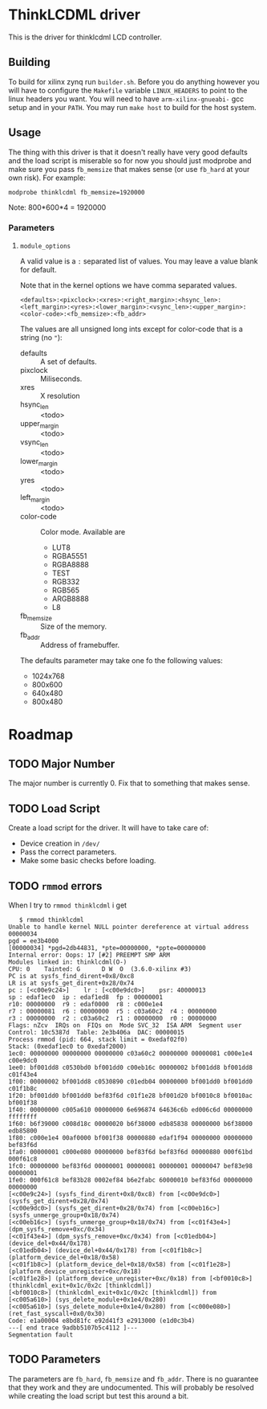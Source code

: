 * ThinkLCDML driver
  This is the driver for thinklcdml LCD controller.

** Building
   To build for xilinx zynq run =builder.sh=. Before you do anything
   however you will have to configure the =Makefile= variable
   =LINUX_HEADERS= to point to the linux headers you want. You will
   need to have =arm-xilinx-gnueabi-= gcc setup and in your
   =PATH=. You may run =make host= to build for the host system.

** Usage
   The thing with this driver is that it doesn't really have very good
   defaults and the load script is miserable so for now you should
   just modprobe and make sure you pass =fb_memsize= that makes sense
   (or use =fb_hard= at your own risk). For example:

   #+BEGIN_EXAMPLE
   modprobe thinklcdml fb_memsize=1920000
   #+END_EXAMPLE

   Note: 800*600*4 = 1920000

*** Parameters
**** =module_options=
     A valid value is a =:= separated list of values. You may leave a
     value blank for default.

     Note that in the kernel options we have comma separated values.

      #+BEGIN_EXAMPLE
      <defaults>:<pixclock>:<xres>:<right_margin>:<hsync_len>:<left_margin>:<yres>:<lower_margin>:<vsync_len>:<upper_margin>:<color-code>:<fb_memsize>:<fb_addr>
      #+END_EXAMPLE

     The values are all unsigned long ints except for color-code that
     is a string (no ="=):

     - defaults :: A set of defaults.
     - pixclock :: Miliseconds.
     - xres :: X resolution
     - hsync_len :: <todo>
     - upper_margin :: <todo>
     - vsync_len :: <todo>
     - lower_margin :: <todo>
     - yres :: <todo>
     - left_margin :: <todo>
     - color-code :: Color mode. Available are
       - LUT8
       - RGBA5551
       - RGBA8888
       - TEST
       - RGB332
       - RGB565
       - ARGB8888
       - L8
     - fb_memsize :: Size of the memory.
     - fb_addr :: Address of framebuffer.

     The defaults parameter may take one fo the following values:

     - 1024x768
     - 800x600
     - 640x480
     - 800x480

* Roadmap
** TODO Major Number
   The major number is currently 0. Fix that to something that makes
   sense.

** TODO Load Script
   Create a load script for the driver. It will have to take care of:

   - Device creation in =/dev/=
   - Pass the correct parameters.
   - Make some basic checks before loading.

** TODO =rmmod= errors
   When I try to =rmmod thinklcdml= i get

   #+BEGIN_EXAMPLE
   $ rmmod thinklcdml
Unable to handle kernel NULL pointer dereference at virtual address 00000034
pgd = ee3b4000
[00000034] *pgd=2db44831, *pte=00000000, *ppte=00000000
Internal error: Oops: 17 [#2] PREEMPT SMP ARM
Modules linked in: thinklcdml(O-)
CPU: 0    Tainted: G      D W  O  (3.6.0-xilinx #3)
PC is at sysfs_find_dirent+0x8/0xc8
LR is at sysfs_get_dirent+0x28/0x74
pc : [<c00e9c24>]    lr : [<c00e9dc0>]    psr: 40000013
sp : edaf1ec0  ip : edaf1ed8  fp : 00000001
r10: 00000000  r9 : edaf0000  r8 : c000e1e4
r7 : 00000081  r6 : 00000000  r5 : c03a60c2  r4 : 00000000
r3 : 00000000  r2 : c03a60c2  r1 : 00000000  r0 : 00000000
Flags: nZcv  IRQs on  FIQs on  Mode SVC_32  ISA ARM  Segment user
Control: 10c5387d  Table: 2e3b406a  DAC: 00000015
Process rmmod (pid: 664, stack limit = 0xedaf02f0)
Stack: (0xedaf1ec0 to 0xedaf2000)
1ec0: 00000000 00000000 00000000 c03a60c2 00000000 00000081 c000e1e4 c00e9dc0
1ee0: bf001dd8 c0530bd0 bf001dd0 c00eb16c 00000002 bf001dd8 bf001dd8 c01f43e4
1f00: 00000002 bf001dd8 c0530890 c01edb04 00000000 bf001dd0 bf001dd0 c01f1b8c
1f20: bf001dd0 bf001dd0 bef83f6d c01f1e28 bf001d20 bf0010c8 bf0010ac bf001f38
1f40: 00000000 c005a610 00000000 6e696874 64636c6b ed006c6d 00000000 ffffffff
1f60: b6f39000 c008d18c 00000020 b6f38000 edb85838 00000000 b6f38000 edb85800
1f80: c000e1e4 00af0000 bf001f38 00000880 edaf1f94 00000000 00000000 bef83f6d
1fa0: 00000001 c000e080 00000000 bef83f6d bef83f6d 00000880 000f61bd 000f61c8
1fc0: 00000000 bef83f6d 00000001 00000081 00000001 00000047 bef83e98 00000001
1fe0: 000f61c8 bef83b28 0002ef84 b6e2fabc 60000010 bef83f6d 00000000 00000000
[<c00e9c24>] (sysfs_find_dirent+0x8/0xc8) from [<c00e9dc0>] (sysfs_get_dirent+0x28/0x74)
[<c00e9dc0>] (sysfs_get_dirent+0x28/0x74) from [<c00eb16c>] (sysfs_unmerge_group+0x18/0x74)
[<c00eb16c>] (sysfs_unmerge_group+0x18/0x74) from [<c01f43e4>] (dpm_sysfs_remove+0xc/0x34)
[<c01f43e4>] (dpm_sysfs_remove+0xc/0x34) from [<c01edb04>] (device_del+0x44/0x178)
[<c01edb04>] (device_del+0x44/0x178) from [<c01f1b8c>] (platform_device_del+0x18/0x58)
[<c01f1b8c>] (platform_device_del+0x18/0x58) from [<c01f1e28>] (platform_device_unregister+0xc/0x18)
[<c01f1e28>] (platform_device_unregister+0xc/0x18) from [<bf0010c8>] (thinklcdml_exit+0x1c/0x2c [thinklcdml])
[<bf0010c8>] (thinklcdml_exit+0x1c/0x2c [thinklcdml]) from [<c005a610>] (sys_delete_module+0x1e4/0x280)
[<c005a610>] (sys_delete_module+0x1e4/0x280) from [<c000e080>] (ret_fast_syscall+0x0/0x30)
Code: e1a00004 e8bd81fc e92d41f3 e2913000 (e1d0c3b4)
---[ end trace 9adbb5107b5c4112 ]---
Segmentation fault
   #+END_EXAMPLE
** TODO Parameters
   The parameters are =fb_hard=, =fb_memsize= and =fb_addr=. There is
   no guarantee that they work and they are undocumented. This will
   probably be resolved while creating the load script but test this
   around a bit.
